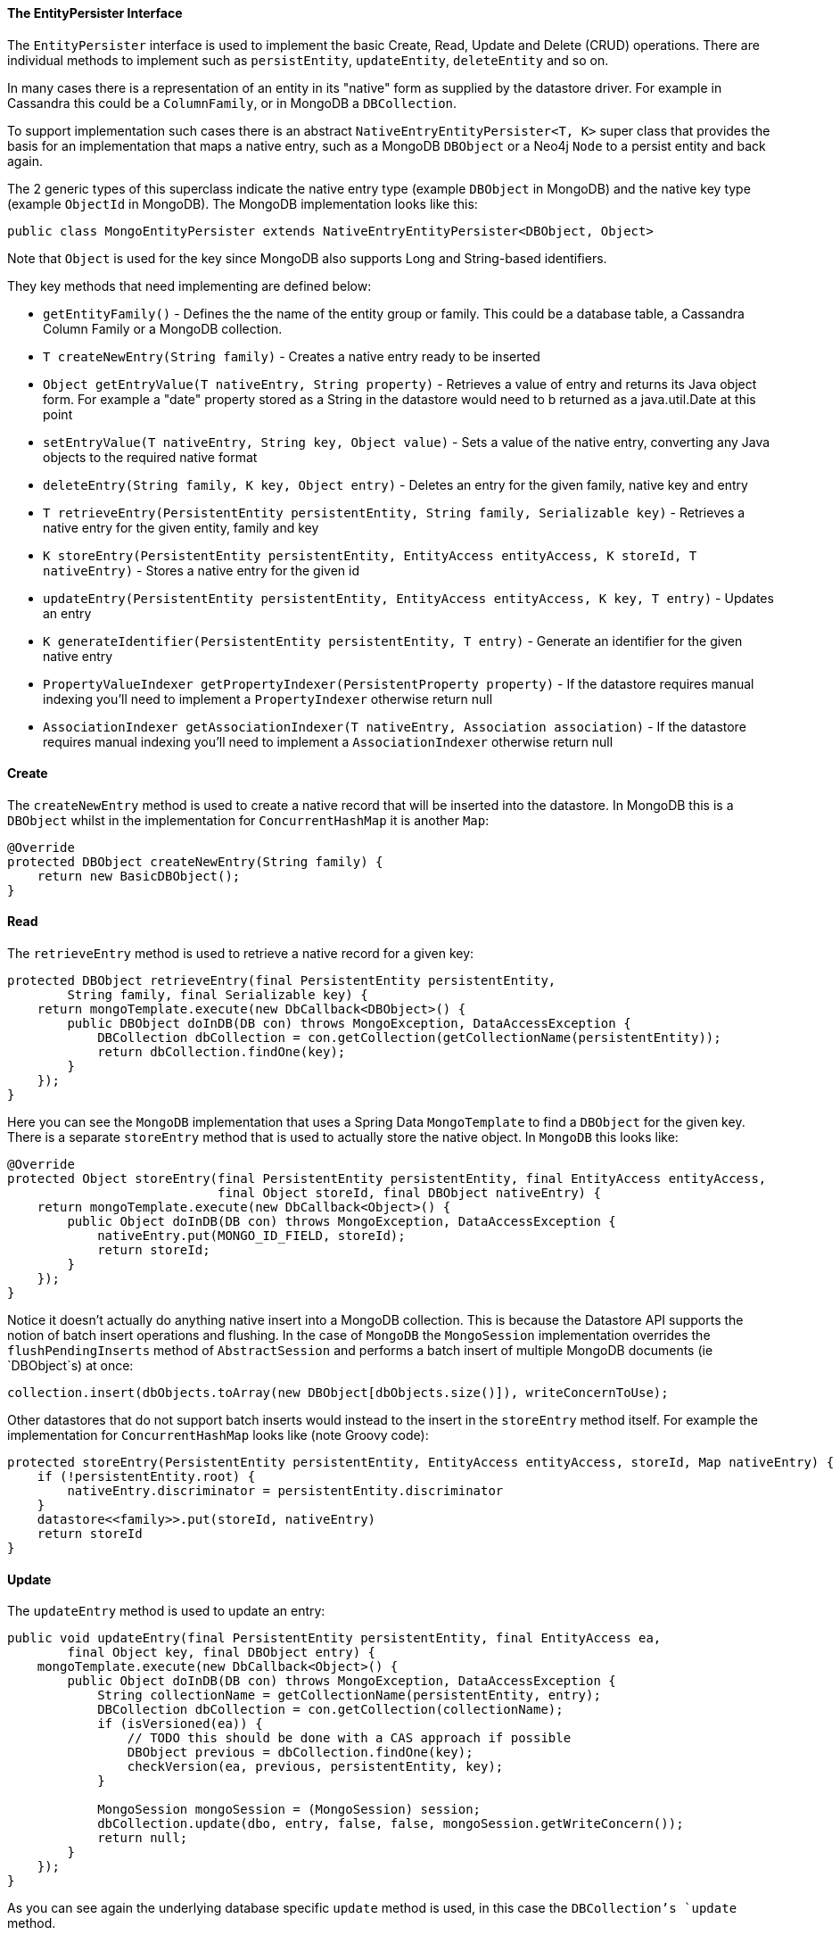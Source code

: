 
==== The EntityPersister Interface


The `EntityPersister` interface is used to implement the basic Create, Read, Update and Delete (CRUD) operations. There are individual methods to implement such as `persistEntity`, `updateEntity`, `deleteEntity` and so on.

In many cases there is a representation of an entity in its "native" form as supplied by the datastore driver. For example in Cassandra this could be a `ColumnFamily`, or in MongoDB a `DBCollection`. 

To support implementation such cases there is an abstract `NativeEntryEntityPersister<T, K>` super class that provides the basis for an implementation that maps a native entry, such as a MongoDB `DBObject` or a Neo4j `Node` to a persist entity and back again.

The 2 generic types of this superclass indicate the native entry type (example `DBObject` in MongoDB) and the native key type (example `ObjectId` in MongoDB). The MongoDB implementation looks like this:

[source,groovy]
----
public class MongoEntityPersister extends NativeEntryEntityPersister<DBObject, Object>
----

Note that `Object` is used for the key since MongoDB also supports Long and String-based identifiers.

They key methods that need implementing are defined below:

* `getEntityFamily()` - Defines the the name of the entity group or family. This could be a database table, a Cassandra Column Family or a MongoDB collection.
* `T createNewEntry(String family)` - Creates a native entry ready to be inserted
* `Object getEntryValue(T nativeEntry, String property)` - Retrieves a value of entry and returns its Java object form. For example a "date" property stored as a String in the datastore would need to b returned as a java.util.Date at this point
* `setEntryValue(T nativeEntry, String key, Object value)` - Sets a value of the native entry, converting any Java objects to the required native format
* `deleteEntry(String family, K key, Object entry)` - Deletes an entry for the given family, native key and entry
* `T retrieveEntry(PersistentEntity persistentEntity, String family, Serializable key)` - Retrieves a native entry for the given entity, family and key
* `K storeEntry(PersistentEntity persistentEntity, EntityAccess entityAccess, K storeId, T nativeEntry)` - Stores a native entry for the given id 
* `updateEntry(PersistentEntity persistentEntity, EntityAccess entityAccess, K key, T entry)` - Updates an entry 
* `K generateIdentifier(PersistentEntity persistentEntity, T entry)` - Generate an identifier for the given native entry
* `PropertyValueIndexer getPropertyIndexer(PersistentProperty property)` - If the datastore requires manual indexing you'll need to implement a `PropertyIndexer` otherwise return null
* `AssociationIndexer getAssociationIndexer(T nativeEntry, Association association)` - If the datastore requires manual indexing you'll need to implement a `AssociationIndexer` otherwise return null





==== Create


The `createNewEntry` method is used to create a native record that will be inserted into the datastore. In MongoDB this is a `DBObject` whilst in the implementation for `ConcurrentHashMap` it is another `Map`:

[source,groovy]
----
@Override
protected DBObject createNewEntry(String family) {
    return new BasicDBObject();
}
----


==== Read


The `retrieveEntry` method is used to retrieve a native record for a given key:

[source,groovy]
----
protected DBObject retrieveEntry(final PersistentEntity persistentEntity,
        String family, final Serializable key) {
    return mongoTemplate.execute(new DbCallback<DBObject>() {
        public DBObject doInDB(DB con) throws MongoException, DataAccessException {
            DBCollection dbCollection = con.getCollection(getCollectionName(persistentEntity));
            return dbCollection.findOne(key);
        }
    });
}
----

Here you can see the `MongoDB` implementation that uses a Spring Data `MongoTemplate` to find a `DBObject` for the given key. There is a separate `storeEntry` method that is used to actually store the native object. In `MongoDB` this looks like:

[source,groovy]
----
@Override
protected Object storeEntry(final PersistentEntity persistentEntity, final EntityAccess entityAccess,
                            final Object storeId, final DBObject nativeEntry) {
    return mongoTemplate.execute(new DbCallback<Object>() {
        public Object doInDB(DB con) throws MongoException, DataAccessException {
            nativeEntry.put(MONGO_ID_FIELD, storeId);
            return storeId;
        }
    });
}
----

Notice it doesn't actually do anything native insert into a MongoDB collection. This is because the Datastore API supports the notion of batch insert operations and flushing. In the case of `MongoDB` the `MongoSession` implementation overrides the `flushPendingInserts` method of `AbstractSession` and performs a batch insert of multiple MongoDB documents (ie `DBObject`s) at once:

[source,groovy]
----
collection.insert(dbObjects.toArray(new DBObject[dbObjects.size()]), writeConcernToUse);
----

Other datastores that  do not support batch inserts would instead to the insert in the `storeEntry` method itself. For example the implementation for `ConcurrentHashMap` looks like (note Groovy code):

[source,groovy]
----
protected storeEntry(PersistentEntity persistentEntity, EntityAccess entityAccess, storeId, Map nativeEntry) {
    if (!persistentEntity.root) {
        nativeEntry.discriminator = persistentEntity.discriminator
    }
    datastore<<family>>.put(storeId, nativeEntry)
    return storeId
}
----


==== Update


The `updateEntry` method is used to update an entry:

[source,groovy]
----
public void updateEntry(final PersistentEntity persistentEntity, final EntityAccess ea,
        final Object key, final DBObject entry) {
    mongoTemplate.execute(new DbCallback<Object>() {
        public Object doInDB(DB con) throws MongoException, DataAccessException {
            String collectionName = getCollectionName(persistentEntity, entry);
            DBCollection dbCollection = con.getCollection(collectionName);
            if (isVersioned(ea)) {
                // TODO this should be done with a CAS approach if possible
                DBObject previous = dbCollection.findOne(key);
                checkVersion(ea, previous, persistentEntity, key);
            }

            MongoSession mongoSession = (MongoSession) session;
            dbCollection.update(dbo, entry, false, false, mongoSession.getWriteConcern());
            return null;
        }
    });
}
----

As you can see again the underlying database specific `update` method is used, in this case the `DBCollection`'s `update` method.


==== Delete


The `deleteEntry` method is used to delete an entry. For example in the `ConcurrentHashMap` implementation it is simply removed from the map:

[source,groovy]
----
protected void deleteEntry(String family, key, entry) {
    datastore<<family>>.remove(key)
}
----

Whilst in `MongoDB` the `DBCollection` object's `remove` method is called:

[source,groovy]
----
@Override
protected void deleteEntry(String family, final Object key, final Object entry) {
    mongoTemplate.execute(new DbCallback<Object>() {
        public Object doInDB(DB con) throws MongoException, DataAccessException {
            DBCollection dbCollection = getCollection(con);

            MongoSession mongoSession = (MongoSession) session;
            dbCollection.remove(key, mongoSession.getWriteConcern());
            return null;
        }

        protected DBCollection getCollection(DB con) {
            return con.getCollection(getCollectionName(getPersistentEntity()));
        }
    });
}
----

Note that if the underlying datastore supports batch delete operations you may want override and implement the `deleteEntries` method which allows for deleting multiple entries in a single operation. The implementation for MongoDB looks like:

[source,groovy]
----
protected void deleteEntries(String family, final List<Object> keys) {
    mongoTemplate.execute(new DbCallback<Object>() {
        public Object doInDB(DB con) throws MongoException, DataAccessException {
            String collectionName = getCollectionName(getPersistentEntity());
            DBCollection dbCollection = con.getCollection(collectionName);

            MongoSession mongoSession = (MongoSession) getSession();
            MongoQuery query = mongoSession.createQuery(getPersistentEntity().getJavaClass());
            query.in(getPersistentEntity().getIdentity().getName(), keys);

            dbCollection.remove(query.getMongoQuery());

            return null;
        }
    });
}
----

You'll notice this implementation uses a `MongoQuery` instance. Note that implementing an `EntityPersister` you have enabled basic CRUD operations, but not querying, which is a topic of the following sections. First, however secondary indices need to covered since they are required for querying.